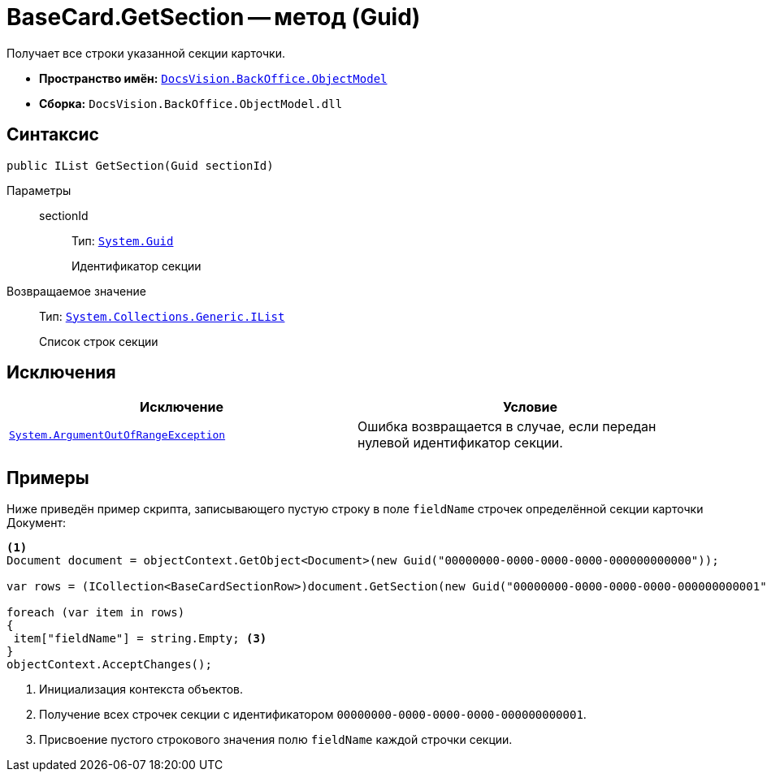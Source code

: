 = BaseCard.GetSection -- метод (Guid)

Получает все строки указанной секции карточки.

* *Пространство имён:* `xref:Platform-ObjectModel:ObjectModel_NS.adoc[DocsVision.BackOffice.ObjectModel]`
* *Сборка:* `DocsVision.BackOffice.ObjectModel.dll`

== Синтаксис

[source,csharp]
----
public IList GetSection(Guid sectionId)
----

Параметры::
sectionId:::
Тип: `http://msdn.microsoft.com/ru-ru/library/system.guid.aspx[System.Guid]`
+
Идентификатор секции

Возвращаемое значение::
Тип: `https://msdn.microsoft.com/ru-ru/library/system.collections.ilist.aspx[System.Collections.Generic.IList]`
+
Список строк секции

== Исключения

[cols=",",options="header"]
|===
|Исключение |Условие
|`http://msdn.microsoft.com/ru-ru/library/system.argumentoutofrangeexception.aspx[System.ArgumentOutOfRangeException]` |Ошибка возвращается в случае, если передан нулевой идентификатор секции.
|===

== Примеры

Ниже приведён пример скрипта, записывающего пустую строку в поле `fieldName` строчек определённой секции карточки Документ:

[source,csharp]
----
<.>
Document document = objectContext.GetObject<Document>(new Guid("00000000-0000-0000-0000-000000000000"));

var rows = (ICollection<BaseCardSectionRow>)document.GetSection(new Guid("00000000-0000-0000-0000-000000000001")); <.>

foreach (var item in rows)
{
 item["fieldName"] = string.Empty; <.>
}
objectContext.AcceptChanges();
----
<.> Инициализация контекста объектов.
<.> Получение всех строчек секции с идентификатором `00000000-0000-0000-0000-000000000001`.
<.> Присвоение пустого строкового значения полю `fieldName` каждой строчки секции.
